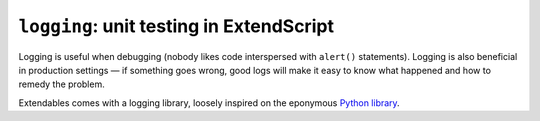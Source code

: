 =========================================
``logging``: unit testing in ExtendScript
=========================================

Logging is useful when debugging (nobody likes code interspersed with ``alert()`` statements). Logging is also beneficial in production settings — if something goes wrong, good logs will make it easy to know what happened and how to remedy the problem.

Extendables comes with a logging library, loosely inspired on the eponymous `Python library <http://docs.python.org/library/logging.html>`_.